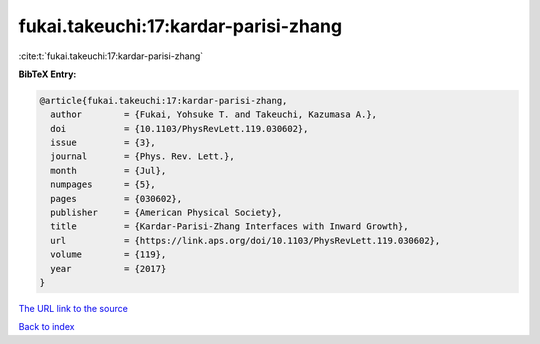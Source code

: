 fukai.takeuchi:17:kardar-parisi-zhang
=====================================

:cite:t:`fukai.takeuchi:17:kardar-parisi-zhang`

**BibTeX Entry:**

.. code-block:: bibtex

   @article{fukai.takeuchi:17:kardar-parisi-zhang,
     author        = {Fukai, Yohsuke T. and Takeuchi, Kazumasa A.},
     doi           = {10.1103/PhysRevLett.119.030602},
     issue         = {3},
     journal       = {Phys. Rev. Lett.},
     month         = {Jul},
     numpages      = {5},
     pages         = {030602},
     publisher     = {American Physical Society},
     title         = {Kardar-Parisi-Zhang Interfaces with Inward Growth},
     url           = {https://link.aps.org/doi/10.1103/PhysRevLett.119.030602},
     volume        = {119},
     year          = {2017}
   }

`The URL link to the source <https://link.aps.org/doi/10.1103/PhysRevLett.119.030602>`__


`Back to index <../By-Cite-Keys.html>`__
